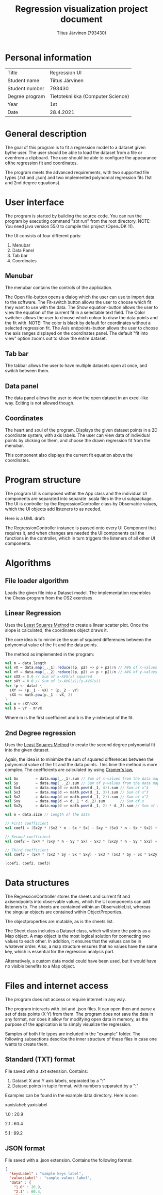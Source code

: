 #+AUTHOR: Tiitus Järvinen (793430)
#+TITLE: Regression visualization project document
#+LATEX_HEADER: \usepackage{parskip}

* Personal information

  | Title          | Regression UI                     |
  | Student name   | Tiitus Järvinen                   |
  | Student number | 793430                            |
  | Degree program | Tietotekniikka (Computer Science) |
  | Year           | 1st                               |
  | Date           | 28.4.2021                         |

* General description
  The goal of this program is to fit a regression model to a dataset given bythe user. The user should be able to load the dataset from a file or evenfrom a clipboard. The user should be able to configure the appearance ofthe regression fit and coordinates.

  The program meets the advanced requirements, with two supported file types (.txt and .json) and two implemented polynomial regression fits (1st and 2nd degree equations).

* User interface
  The program is started by building the source code. You can run the program by executing command "sbt run" from the root directory. NOTE: You need java version 55.0 to compile this project (OpenJDK 11).

  [[./screenshots/general.png]]
  The UI consists of four different parts:
  1. Menubar
  2. Data Panel
  3. Tab bar
  4. Coordinates

** Menubar

   [[./screenshots/menubar.png]]

   The menubar contains the controls of the application.

   The Open file-button opens a dialog which the user can use to import data to the software.
   The Fit-switch button allows the user to choose which fit they want to use with the data.
   The Show equation-button allows the user to view the equation of the current fit in a selectable text field.
   The Color switcher allows the user to choose which colour to draw the data points and the fit with. NOTE: The color is black by default for coordinates without a selected regression fit.
   The Axis endpoints-button allows the user to choose the axis ranges displayed on the coordinates panel. The default "fit into view" option zooms out to show the entire dataset.

** Tab bar

   [[./screenshots/tabbar.png]]

   The tabbar allows the user to have multiple datasets open at once, and switch between them.

** Data panel
   
   #+LaTeX:\includegraphics[width = 0.43\textwidth]{screenshots/datapanel.png}

   The data panel allows the user to view the open dataset in an excel-like way. Editing is not allowed though.

** Coordinates

   [[./screenshots/coordinates.png]]

   The heart and soul of the program. Displays the given dataset points in a 2D coordinate system, with axis labels. The user can view data of individual points by clicking on them, and choose the drawn regression fit from the menubar.

   This component also displays the current fit equation above the coordinates.

* Program structure

  The program UI is composed within the App class and the individual UI components are separated into separate .scala files in the ui subpackage. The UI is controller by the RegressionController class by Observable values, which the UI objects add listeners to as needed.

  Here is a UML draft: [[./screenshots/UML.png]]

  The RegressionController instance is passed onto every UI Component that requires it, and when changes are needed the UI components call the functions in the controller, which in turn triggers the listeners of all other UI components.

* Algorithms

** File loader algorithm

   Loads the given file into a Dataset model. The implementation resembles the Chess-program from the OS2 exercises.

** Linear Regression
   Uses the [[https://en.wikipedia.org/wiki/Least_squares][Least Squares Method]] to create a linear scatter plot. Once the slope is calculated, the coordinates object draws it.

   The core idea is to minimize the sum of squared differences between the polynomial value of the fit and the data points.
   
   The method as implemented in the program:
   #+BEGIN_SRC scala
    val n = data.length
    val vX = data.map(_._1).reduce((p, p2) => p + p2)/n // AVG of x-values
    val vY = data.map(_._2).reduce((p, p2) => p + p2)/n // AVG of y-values
    var sXX = 0.0 // Sum of x-AVG(x) squared
    var sXY = 0.0 // Sum of (x-AVG(x))(y-AVG(y))
    for (p <- data) {
      sXY += (p._1 - vX) * (p._2 - vY)
      sXX += math.pow(p._1 - vX, 2)
    }
    val m = sXY/sXX
    val b = vY - m*vX
   #+END_SRC
   Where m is the first coefficient and b is the y-intercept of the fit.
   
** 2nd Degree regression
   Uses the [[https://en.wikipedia.org/wiki/Least_squares][Least Squares Method]] to create the second degree polynomial fit into the given dataset.
   
   Again, the idea is to minimize the sum of squared differences between the polynomial value of the fit and the data points. This time the method is more complex. The coefficients are calculated by using [[https://www.purplemath.com/modules/cramers.htm][Cramer's law.]]
   
  #+BEGIN_SRC scala
    val Sx        = data.map(_._1).sum // Sum of x-values from the data map
    val Sy        = data.map(_._2).sum // Sum of y-values from the data map
    val Sx4       = data.map(d => math.pow(d._1, 4)).sum // Sum of x^4
    val Sx3       = data.map(d => math.pow(d._1, 3)).sum // Sum of x^3
    val Sx2       = data.map(d => math.pow(d._1, 2)).sum // Sum of x^2
    val Sxy       = data.map(d => d._1 * d._2).sum       // Sum of x
    val Sx2y      = data.map(d => math.pow(d._1, 2) * d._2).sum // Sum of x^2y

    val n = data.size // Length of the data

    // First coefficient
    val coef1 = (Sx2y * (Sx2 * n - Sx * Sx) - Sxy * (Sx3 * n - Sx * Sx2) + Sy * (Sx3 * Sx - Sx2 * Sx2)) / (Sx4 * (Sx2 * n - Sx * Sx) - Sx3 * (Sx3 * n - Sx * Sx2) + Sx2 * (Sx3 * Sx - Sx2 * Sx2))

    // Second coefficient
    val coef2 = (Sx4 * (Sxy * n - Sy * Sx) - Sx3 * (Sx2y * n - Sy * Sx2) + Sx2 * (Sx2y * Sx - Sxy * Sx2)) / (Sx4 * (Sx2 * n - Sx * Sx) - Sx3 * (Sx3 * n - Sx * Sx2) + Sx2 * (Sx3 * Sx - Sx2 * Sx2))

    // Third coefficient
    val coef3 = (Sx4 * (Sx2 * Sy - Sx * Sxy) - Sx3 * (Sx3 * Sy - Sx * Sx2y) + Sx2 * (Sx3 * Sxy - Sx2 * Sx2y)) / (Sx4 * (Sx2 * n - Sx * Sx) - Sx3 * (Sx3 * n - Sx * Sx2) + Sx2 * (Sx3 * Sx - Sx2 * Sx2))

    (coef1, coef2, coef3)
  #+END_SRC
* Data structures

  The RegressionController stores the sheets and current fit and axisendpoints into observable values, which the UI components can add listeners to. The sheets are contained within an ObservableList, whereas the singular objects are contained within ObjectProperties.

  The objectproperties are mutable, as is the sheets list.
  
  The Sheet class includes a Dataset class, which will store the points as a Map object. A map object is the most logical solution for connecting two values to each other. In addition, it ensures that the values can be in whatever order. Also, a map structure ensures that no values have the same key, which is essential for the regression analysis part.

  Alternatively, a custom data model could have been used, but it would have no visible benefits to a Map object.
  
* Files and internet access

  The program does not access or require internet in any way.
  
  The program interacts with .txt and .json files. It can open then and parse a set of data points (X-Y) from them. The program does not save the data in any format, nor does it allow for modifying open data in memory, as the purpose of the application is to simply visualize the regression.

  Samples of both file types are included in the "example" folder. The following subsections describe the inner structure of these files in case one wants to create them.

** Standard (TXT) format

   File saved with a .txt extension. Contains:
   1. Dataset X and Y axis labels, separated by a ":"
   2. Dataset points in tuple format, with numbers separated by a ":"

  Examples can be found in the example data directory. Here is one:

  xaxislabel: yaxislabel
  
  1.0 : 20.9
  
  2.1 : 60.4
  
  5.1 : 99.2

  
** JSON format

   File saved with a .json extension. Contains the following format:
   
#+BEGIN_SRC json
  {
    "keysLabel" : "sample keys label",
    "valuesLabel" : "sample values label",
    "data" : {
      "1.0" : 20.9,
      "2.1" : 60.4,
      "5.1" : 99.2
    }
  }
#+END_SRC

* Testing
  The program was tested both automatically and manually during the development process. The testing resembled the planned testing process. By far the biggest testing challenge was the dataset loader part, as it is the most prone to errors. These tests can be ran as regular scalatests.

  The UI part of the application was tested manually, by selecting various correct and incorrect values in configuration dialogs and other options.

  After adding new features the program's functionality was tested using pre-created working datasets and verifying that the program worked as before.

* Known bugs and missing features
  Bugs:
  - The standard .txt file format is not parsed correctly if there is an empty line at the end of file. Fixing this should be easy if needed later on.
    
  Missing features:
  - You could always have more regression options. Right now I've settled with the two required by the advanced difficulty, but I've structured the data model in a way which allows for easy future expansion.
  - The zoom-feature for the coordinate system was not implemented. Currently the user can zoom by selecting the axis ranges manually, but zooming feature with a scrollwheel could be achieved by the same logic as used in the AxisEndpoints method.
  - CSV format was not implemented. Would require another method in DatasetLoader class.
  - Modifying the data stored in the memory could be a great addition, but not really necessary for the purpose of this program.
    
* 3 best sides and 3 weaknesses
  
** Best sides
   1. I liked the way I structured the UI with the RegressionController class controlling the UI part of the program. Initially, I had various callback functions passed to the UI components, but now I've minimized those and greatly simplified implementing future features. It also removes a large amount of boilerplate code required by constant callback functions.
   2. I prefer the LineChart as provided by the ScalaFX library to the custom implementation I initially wanted to build. The LineChart animates the changes as well!
   3. I think the way I build the data model for the different regression fits allows for easy expansion in the future if wanted/needed.

** Weaknesses
   - The program misses some functionality that I initially wanted to implement. These are explained at length in the Known bugs and missing features section.
   - Lack of automated UI testing. I feel that this could be a problem if this program was developed further, but currently the manual UI testing proved to be satisfactory. There are various UI testing automation libraries that could be used to accomplish this.

* Derivations from the plan, realized process and schedule
  When I created the initial plan, I thought the best way to implement the UI control would be the callback functions passed onto individual components. Instead, I choose to build a controller class similar to those I've used in my personal mobile app projects. Overall, the schedule wasn't a problem at any stage, and especially the regression algorithm implementation proved to be less time consuming, as the calculations were easy to implement by following the documentation in Wikipedia. In contrast, the UI part took a slightly longer time to fully realize.

  I didn't originally intend to build the functionality for opening multiple datasets at once, nor did I plan to include the tabbar component. That took a few extra hours.
  
  As I've created various GUI applications in my free time for years, I didn't learn anything particularly new during this process, other than the ScalaFX/JavaFX side of things.

  Initially I started with building the test cases and the implementation for loading the two file types. This took roughly the first two weeks. The next weeks I spent creating the general UI layout excluding the coordinates system, which I knew would be the hardest one to implement. After the other parts of the UI were finished, I developed the two regression fits, which took about 1 week, and proceeded to create the coordinates system, which took another week. Finally, I restructured the program to work with a UI controller class and observables.

  Overall, the process followed the planned schedule, with slight differences (for example, I didn't intend to redo the UI control part).
  
* Final evaluation
  I think the final program meets the advanced requirements. The class structure could be improved in certain ways, especially the separation of UI and model logic, and would probably be necessary should the development continue further.

  Overall the class structure is well planned to support making changes or future extensions and adding functionality. Adding new regression fits is easy, and any expansion of UI would be quick to do with the RegressionController implementation.

  If I started this process from the start again, I would directly abandon my plans for creating a custom canvas coordinates panel and go straight for the components provided by the ScalaFX library. I would also know that the LaGrange functions are not the proper choice for the 2nd degree polynomial fit.

* References

  ScalaFX and JavaFX documentation.
  [[https://en.wikipedia.org/wiki/Least_squares][Least Squares Method]] 
  [[https://www.purplemath.com/modules/cramers.htm][Cramer's law]]

* Appendixes
  The code can be found within the src folder.

  The example data files are found within the example directory.

  Some screenshots of the UI components can be found within the screenshots folder.

